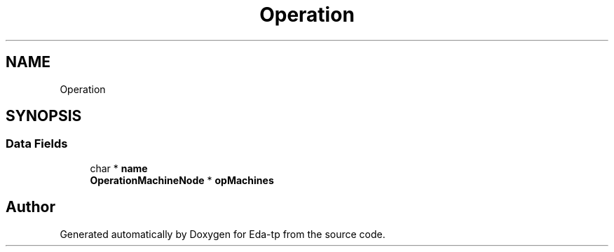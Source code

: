 .TH "Operation" 3 "Mon Mar 28 2022" "Eda-tp" \" -*- nroff -*-
.ad l
.nh
.SH NAME
Operation
.SH SYNOPSIS
.br
.PP
.SS "Data Fields"

.in +1c
.ti -1c
.RI "char * \fBname\fP"
.br
.ti -1c
.RI "\fBOperationMachineNode\fP * \fBopMachines\fP"
.br
.in -1c

.SH "Author"
.PP 
Generated automatically by Doxygen for Eda-tp from the source code\&.
